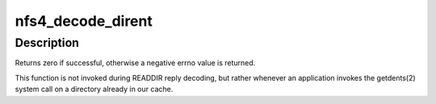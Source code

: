 .. -*- coding: utf-8; mode: rst -*-
.. src-file: fs/nfs/nfs4xdr.c

.. _`nfs4_decode_dirent`:

nfs4_decode_dirent
==================

.. c:function:: int nfs4_decode_dirent(struct xdr_stream *xdr, struct nfs_entry *entry, bool plus)

    Decode a single NFSv4 directory entry stored in the local page cache.

    :param struct xdr_stream \*xdr:
        XDR stream where entry resides

    :param struct nfs_entry \*entry:
        buffer to fill in with entry data

    :param bool plus:
        boolean indicating whether this should be a readdirplus entry

.. _`nfs4_decode_dirent.description`:

Description
-----------

Returns zero if successful, otherwise a negative errno value is
returned.

This function is not invoked during READDIR reply decoding, but
rather whenever an application invokes the getdents(2) system call
on a directory already in our cache.

.. This file was automatic generated / don't edit.

